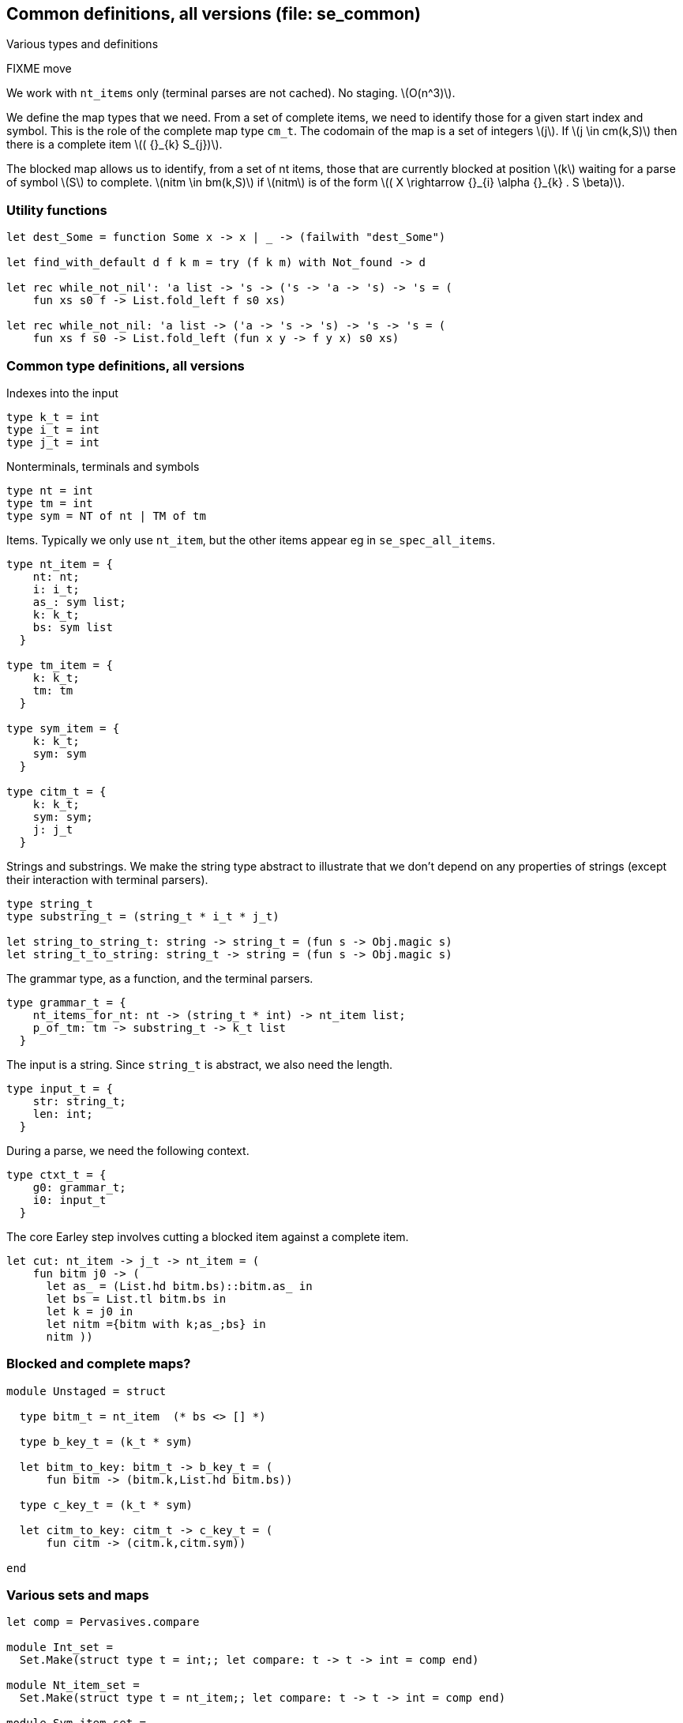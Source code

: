 
== Common definitions, all versions (file: se_common)

Various types and definitions


FIXME move

We work with `nt_items` only (terminal parses are not cached). No
staging. latexmath:[O(n^3)].

We define the map types that we need. From a set of
complete items, we need to identify those for a given start index and
symbol. This is the role of the complete map type `cm_t`. The codomain
of the map is a set of integers latexmath:[j]. If latexmath:[j \in
cm(k,S)] then there is a complete item latexmath:[( {}_{k} S_{j})].

The blocked map allows us to identify, from a set of nt items, those
that are currently blocked at position latexmath:[k] waiting for a parse of
symbol latexmath:[S] to complete. latexmath:[nitm \in bm(k,S)] if latexmath:[nitm] is of the form latexmath:[( X \rightarrow {}_{i} \alpha {}_{k} . S \beta)].


=== Utility functions

[source,ocaml]
----

let dest_Some = function Some x -> x | _ -> (failwith "dest_Some")

let find_with_default d f k m = try (f k m) with Not_found -> d

let rec while_not_nil': 'a list -> 's -> ('s -> 'a -> 's) -> 's = (
    fun xs s0 f -> List.fold_left f s0 xs)

let rec while_not_nil: 'a list -> ('a -> 's -> 's) -> 's -> 's = (
    fun xs f s0 -> List.fold_left (fun x y -> f y x) s0 xs)


----


// ----------------------------------------
=== Common type definitions, all versions 

Indexes into the input

[source,ocaml]
----

type k_t = int
type i_t = int
type j_t = int

----

Nonterminals, terminals and symbols 

[source,ocaml]
----

type nt = int
type tm = int
type sym = NT of nt | TM of tm

----

Items. Typically we only use `nt_item`, but the other items appear eg in `se_spec_all_items`.

[source,ocaml]
----

type nt_item = {
    nt: nt;
    i: i_t;
    as_: sym list;
    k: k_t;
    bs: sym list
  }

type tm_item = {
    k: k_t;
    tm: tm
  }

type sym_item = {
    k: k_t;
    sym: sym
  }

type citm_t = {
    k: k_t;
    sym: sym;
    j: j_t 
  }

----

Strings and substrings. We make the string type abstract to illustrate
that we don't depend on any properties of strings (except their
interaction with terminal parsers).

[source,ocaml]
----

type string_t
type substring_t = (string_t * i_t * j_t)

let string_to_string_t: string -> string_t = (fun s -> Obj.magic s)
let string_t_to_string: string_t -> string = (fun s -> Obj.magic s)

----

The grammar type, as a function, and the terminal parsers.

[source,ocaml]
----
type grammar_t = {
    nt_items_for_nt: nt -> (string_t * int) -> nt_item list;
    p_of_tm: tm -> substring_t -> k_t list
  }

----

The input is a string. Since `string_t` is abstract, we also need the length.

[source,ocaml]
----
type input_t = {
    str: string_t;
    len: int;
  }

----

During a parse, we need the following context.

[source,ocaml]
----
type ctxt_t = {
    g0: grammar_t;
    i0: input_t
  }

----

The core Earley step involves cutting a blocked item against a complete item.

[source,ocaml]
----


let cut: nt_item -> j_t -> nt_item = (
    fun bitm j0 -> (
      let as_ = (List.hd bitm.bs)::bitm.as_ in
      let bs = List.tl bitm.bs in
      let k = j0 in
      let nitm ={bitm with k;as_;bs} in
      nitm ))

----



// ----------------------------------------
=== Blocked and complete maps? 

[source,ocaml]
----

module Unstaged = struct

  type bitm_t = nt_item  (* bs <> [] *)

  type b_key_t = (k_t * sym)

  let bitm_to_key: bitm_t -> b_key_t = (
      fun bitm -> (bitm.k,List.hd bitm.bs))

  type c_key_t = (k_t * sym)
               
  let citm_to_key: citm_t -> c_key_t = (
      fun citm -> (citm.k,citm.sym))

end

----


// ----------------------------------------
=== Various sets and maps 

[source,ocaml]
----

let comp = Pervasives.compare

module Int_set = 
  Set.Make(struct type t = int;; let compare: t -> t -> int = comp end)

module Nt_item_set = 
  Set.Make(struct type t = nt_item;; let compare: t -> t -> int = comp end)

module Sym_item_set = 
  Set.Make(struct type t = sym_item;; let compare: t -> t -> int = comp end)

module Nt_set = 
  Set.Make(struct type t = nt;; let compare: t -> t -> int = comp end)

module Map_tm =
  Map.Make(struct type t = tm;; let compare: t -> t -> int = comp end)

module Map_nt =
  Map.Make(struct type t = nt;; let compare: t -> t -> int = comp end)

module Map_int = 
  Map.Make(struct type t = int;; let compare: t -> t -> int = comp end)

----



// ----------------------------------------
=== Debug support 

[source,ocaml]
----

let debug = ref false

let debug_endline = (
    fun x -> 
    if !debug then print_endline x else ())

let sym_to_string s = (match s with | NT nt -> Printf.sprintf "NT %d" nt | TM tm -> Printf.sprintf "TM %d" tm)

let sym_list_to_string ss = (ss |> List.map sym_to_string |> String.concat "," |> fun x -> "["^x^"]")

let nitm_to_string nitm = (
    Printf.sprintf "(%d %d %s %d %s)" 
                   nitm.nt nitm.i 
                   (sym_list_to_string nitm.as_) 
                   nitm.k 
                   (sym_list_to_string nitm.bs))

----
